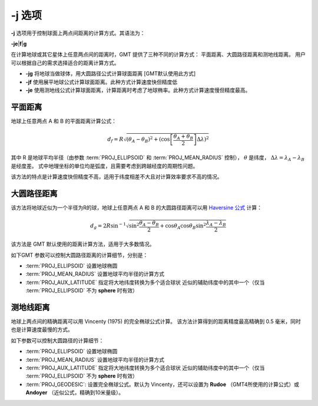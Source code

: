 -j 选项
=======

**-j** 选项用于控制球面上两点间距离的计算方式。其语法为：

**-j**\ **e**\|\ **f**\|\ **g**

在计算地球或其它星体上任意两点间的距离时，GMT 提供了三种不同的计算方式：
平面距离、大圆路径距离和测地线距离。
用户可以根据自己的需求选择适合的距离计算方式。

- **-jg** 将地球当做球体，用大圆路径公式计算球面距离 [GMT默认使用此方式]
- **-jf** 使用展平地球公式计算球面距离。此种方式计算速度快但精度低
- **-je** 使用测地线公式计算球面距离，计算距离时考虑了地球椭率。此种方式计算速度慢但精度最高。

平面距离
--------

地球上任意两点 A 和 B 的平面距离计算公式：

.. math::

   d_f = R \sqrt{(\theta_A - \theta_B)^2 + (\cos \left [ \frac{\theta_A + \theta_B}{2} \right ] \Delta \lambda)^2}

其中 R 是地球平均半径（由参数 :term:`PROJ_ELLIPSOID` 和 :term:`PROJ_MEAN_RADIUS` 控制），
:math:`\theta` 是纬度，
:math:`\Delta \lambda = \lambda_A - \lambda_B` 是经度差。
式中地理坐标的单位均是弧度，且需要考虑到跨越经度的周期性问题。

该方法的特点是计算速度快但精度不高，适用于纬度相差不大且对计算效率要求不高的情况。

大圆路径距离
------------

该方法将地球近似为一个半径为R的球，地球上任意两点 A 和 B 的大圆路径距离可以用
`Haversine 公式 <https://en.wikipedia.org/wiki/Haversine_formula>`_ 计算：

.. math::

   d_g = 2R \sin^{-1}  {\sqrt{\sin^2\frac{\theta_A - \theta_B}{2} + \cos
   \theta_A \cos \theta_B \sin^2 \frac{\lambda_A - \lambda_B}{2}} }

该方法是 GMT 默认使用的距离计算方法，适用于大多数情况。

如下GMT 参数可以控制大圆路径距离的计算细节，分别是：

- :term:`PROJ_ELLIPSOID` 设置地球椭圆
- :term:`PROJ_MEAN_RADIUS` 设置地球平均半径的计算方式
- :term:`PROJ_AUX_LATITUDE` 指定将大地纬度转换为多个适合球状
  近似的辅助纬度中的其中一个（仅当 :term:`PROJ_ELLIPSOID` 不为 **sphere** 时有效）

测地线距离
----------

地球上两点间的精确距离可以用 Vincenty (1975) 的完全椭球公式计算。
该方法计算得到的距离精度最高精确到 0.5 毫米，同时也是计算速度最慢的方式。

如下参数可以控制大圆路径的计算细节：

- :term:`PROJ_ELLIPSOID` 设置地球椭圆
- :term:`PROJ_MEAN_RADIUS` 设置地球平均半径的计算方式
- :term:`PROJ_AUX_LATITUDE` 指定将大地纬度转换为多个适合球状
  近似的辅助纬度中的其中一个（仅当 :term:`PROJ_ELLIPSOID` 不为 **sphere** 时有效）
- :term:`PROJ_GEODESIC`: 设置完全椭球公式。默认为 Vincenty，还可以设置为 **Rudoe**
  （GMT4所使用的计算公式）或 **Andoyer** （近似公式，精确到10米量级）。
